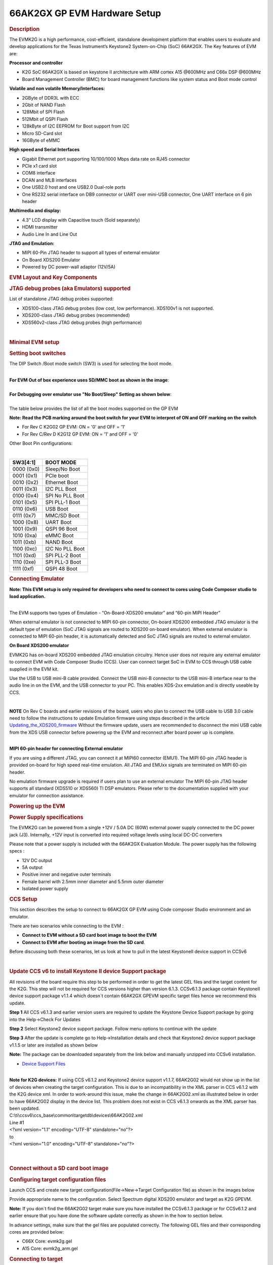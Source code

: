 .. http://processors.wiki.ti.com/index.php/66AK2G02_GP_EVM_Hardware_Setup

66AK2GX GP EVM Hardware Setup
====================================================

.. rubric:: Description
   :name: description

The EVMK2G is a high performance, cost-efficient, standalone development
platform that enables users to evaluate and develop applications for the
Texas Instrument’s Keystone2 System-on-Chip (SoC) 66AK2GX. The Key
features of EVM are:

**Processor and controller**

-  K2G SoC 66AK2GX is based on keystone II architecture with ARM cortex
   A15 @600MHz and C66x DSP @600MHz
-  Board Management Controller (BMC) for board management functions like
   system status and Boot mode control

**Volatile and non volatile Memory/Interfaces:**

-  2GByte of DDR3L with ECC
-  2Gbit of NAND Flash
-  128Mbit of SPI Flash
-  512Mbit of QSPI Flash
-  128kByte of I2C EEPROM for Boot support from I2C
-  Micro SD-Card slot
-  16GByte of eMMC

**High speed and Serial Interfaces**

-  Gigabit Ethernet port supporting 10/100/1000 Mbps data rate on RJ45
   connector
-  PCIe x1 card slot
-  COM8 interface
-  DCAN and MLB interfaces
-  One USB2.0 host and one USB2.0 Dual-role ports
-  One RS232 serial interface on DB9 connector or UART over mini-USB
   connector, One UART interface on 6 pin header

**Multimedia and display:**

-  4.3” LCD display with Capacitive touch (Sold separately)
-  HDMI transmitter
-  Audio Line In and Line Out

**JTAG and Emulation:**

-  MIPI 60-Pin JTAG header to support all types of external emulator
-  On Board XDS200 Emulator
-  Powered by DC power-wall adaptor (12V/5A)

.. rubric:: EVM Layout and Key Components
   :name: evm-layout-and-key-components

.. Image:: /images/TI_K2GEVM.png

.. rubric:: JTAG debug probes (aka Emulators) supported
   :name: jtag-debug-probes-aka-emulators-supported

List of standalone JTAG debug probes supported:

-  XDS100-class JTAG debug probes (low cost, low performance). XDS100v1
   is not supported.
-  XDS200-class JTAG debug probes (recommended)
-  XDS560v2-class JTAG debug probes (high performance)

|

.. rubric:: Minimal EVM setup
   :name: minimal-evm-setup

.. _SettingBootSwitches:

.. rubric:: Setting boot switches
   :name: setting-boot-switches

The DIP Switch /Boot mode switch (SW3) is used for selecting the boot
mode.

|
| **For EVM Out of box experience uses SD/MMC boot as shown in the
  image**:

.. Image:: /images/Boot_switch_SDboot.jpg

|
| **For Debugging over emulator use "No Boot/Sleep" Setting as shown
  below**:

.. Image:: /images/Boot_Switch_NoBoot.jpg
   :scale: 50%

|
| The table below provides the list of all the boot modes supported on
  the GP EVM

**Note: Read the PCB marking around the boot switch for your EVM to
interpret of ON and OFF marking on the switch**

-  For Rev C K2G02 GP EVM: ON = '0' and OFF = '1'
-  For Rev C/Rev D K2G12 GP EVM: ON = '1' and OFF = '0'

Other Boot Pin configurations:

|

+--------------+-------------------+
| SW3[4:1]     | BOOT MODE         |
+==============+===================+
| 0000 (0x0)   | Sleep/No Boot     |
+--------------+-------------------+
| 0001 (0x1)   | PCIe boot         |
+--------------+-------------------+
| 0010 (0x2)   | Ethernet Boot     |
+--------------+-------------------+
| 0011 (0x3)   | I2C PLL Boot      |
+--------------+-------------------+
| 0100 (0x4)   | SPI No PLL Boot   |
+--------------+-------------------+
| 0101 (0x5)   | SPI PLL-1 Boot    |
+--------------+-------------------+
| 0110 (0x6)   | USB Boot          |
+--------------+-------------------+
| 0111 (0x7)   | MMC/SD Boot       |
+--------------+-------------------+
| 1000 (0x8)   | UART Boot         |
+--------------+-------------------+
| 1001 (0x9)   | QSPI 96 Boot      |
+--------------+-------------------+
| 1010 (0xa)   | eMMC Boot         |
+--------------+-------------------+
| 1011 (0xb)   | NAND Boot         |
+--------------+-------------------+
| 1100 (0xc)   | I2C No PLL Boot   |
+--------------+-------------------+
| 1101 (0xd)   | SPI PLL-2 Boot    |
+--------------+-------------------+
| 1110 (0xe)   | SPI PLL-3 Boot    |
+--------------+-------------------+
| 1111 (0xf)   | QSPI 48 Boot      |
+--------------+-------------------+

.. _ConnectingEmulator:

.. rubric:: Connecting Emulator
   :name: connecting-emulator

**Note: This EVM setup is only required for developers who need to
connect to cores using Code Composer studio to load application.**

|
| The EVM supports two types of Emulation - “On-Board-XDS200 emulator”
  and “60-pin MIPI Header”

When external emulator is not connected to MIPI 60-pin connector,
On-board XDS200 embedded JTAG emulator is the default type of emulation
(SoC JTAG signals are routed to XDS200 on-board emulator). When external
emulator is connected to MIPI 60-pin header, it is automatically
detected and SoC JTAG signals are routed to external emulator.

**On Board XDS200 emulator**

EVMK2G has on-board XDS200 embedded JTAG emulation circuitry. Hence user
does not require any external emulator to connect EVM with Code Composer
Studio (CCS). User can connect target SoC in EVM to CCS through USB
cable supplied in the EVM kit.

Use the USB to USB mini-B cable provided. Connect the USB mini-B
connector to the USB mini-B interface near to the audio line in on the
EVM, and the USB connector to your PC. This enables XDS-2xx emulation
and is directly useable by CCS.

.. Image:: /images/XDS200_connect.png

|

.. raw:: html

   <div
   style="margin: 5px; padding: 2px 10px; background-color: #ecffff; border-left: 5px solid #3399ff;">

**NOTE**
On Rev C boards and earlier revisions of the board, users who plan to
connect the USB cable to USB 3.0 cable need to follow the instructions
to update Emulation firmware using steps described in the article
`Updating\_the\_XDS200\_firmware <https://software-dl.ti.com/ccs/esd/documents/xdsdebugprobes/emu_xds200.html#installation-instructions>`__
Without the firmware update, users are recommended to disconnect the
mini USB cable from the XDS USB connector before powering up the EVM and
reconnect after board power up is complete.

.. raw:: html

   </div>

|
| **MIPI 60-pin header for connecting External emulator**

If you are using a different JTAG, you can connect it at MIPI60
connector (EMU1). The MIPI 60-pin JTAG header is provided on-board for
high speed real-time emulation. All JTAG and EMUxx signals are
terminated on MIPI 60-pin header.

No emulation firmware upgrade is required if users plan to use an
external emulator The MIPI 60-pin JTAG header supports all standard
(XDS510 or XDS560) TI DSP emulators. Please refer to the documentation
supplied with your emulator for connection assistance.

.. rubric:: Powering up the EVM
   :name: powering-up-the-evm

.. rubric:: Power Supply specifications
   :name: power-supply-specifications

.. [[Image:CUI_Isolated_Power_Supply.png|300px]

The EVMK2G can be powered from a single +12V / 5.0A DC (60W) external
power supply connected to the DC power jack (J3). Internally, +12V input
is converted into required voltage levels using local DC-DC converters

Please note that a power supply is included with the 66AK2GX Evaluation
Module. The power supply has the following specs :

-  12V DC output
-  5A output
-  Positive inner and negative outer terminals
-  Female barrel with 2.5mm inner diameter and 5.5mm outer diameter
-  Isolated power supply

.. rubric:: CCS Setup
   :name: ccs-setup

This section describes the setup to connect to 66AK2GX GP EVM using
Code composer Studio environment and an emulator.

There are two scenarios while connecting to the EVM :

-  **Connect to EVM without a SD card boot image to boot the EVM**
-  **Connect to EVM after booting an image from the SD card**.

Before discussing both these scenarios, let us look at how to pull in
the latest KeystoneII device support in CCSv6

|

.. rubric:: Update CCS v6 to install Keystone II device Support package
   :name: update-ccs-v6-to-install-keystone-ii-device-support-package

All revisions of the board require this step to be performed in order to
get the latest GEL files and the target content for the K2G. This step
will not be required for CCS versions higher than version 6.1.3.
CCSv6.1.3 package contain KeystoneII device support package v1.1.4 which
doesn\`t contain 66AK2GX GPEVM specific target files hence we recommend
this update.

**Step 1** All CCS v6.1.3 and earlier version users are required to
update the Keystone Device Support package by going into the Help->Check
For Updates

.. Image:: /images/Check_for_Updates.png

**Step 2** Select Keystone2 device support package. Follow menu options
to continue with the update

**Step 3** After the update is complete go to Help->Installation details
and check that Keystone2 device support package v1.1.5 or later are
installed as shown below

.. Image:: /images/KeystoneII_device_support_package.png

**Note:** The package can be downloaded separately from the link below
and manually unzipped into CCSv6 installation.

-  `Device Support
   Files <http://processors.wiki.ti.com/index.php/Device_support_files>`__

|
| **Note for K2G devices:** If using CCS v6.1.2 and Keystone2 device
  support v1.1.7, 66AK2G02 would not show up in the list of devices when
  creating the target configuration. This is due to an incompatibility
  in the XML parser in CCS v6.1.2 with the K2G device xml. In order to
  work-around this issue, make the change in 66AK2G02.xml as illustrated
  below in order to have 66AK2G02 display in the device list. This
  problem does not exist in CCS v6.1.3 onwards as the XML parser has
  been updated.

| C:\\ti\\ccsv6\\ccs\_base\\common\\targetdb\\devices\\66AK2G02.xml

| Line #1

| <?xml version="1.1" encoding="UTF-8" standalone="no"?>
| to
| <?xml version="1.0" encoding="UTF-8" standalone="no"?>

|

|

.. rubric:: Connect without a SD card boot image
   :name: connect-without-a-sd-card-boot-image

.. _ConfiguringTargetConfigFile:

.. rubric:: Configuring target configuration files
   :name: configuring-target-configuration-files

Launch CCS and create new target configuration(File->New->Target
Configuration file) as shown in the images below

.. Image:: /images/CCS_target_configuration.png

Provide appropriate name to the configuration. Select Spectrum digital
XDS200 emulator and target as K2G GPEVM.

**Note:** If you don\`t find the 66AK2G02 target make sure you have
installed the CCSv6.1.3 package or for CCSv6.1.2 and earlier ensure that
you have done the software update correctly as shown in the how to
section below.

.. Image:: /images/K2G_GPEVM_Target_configuration.jpg

In advance settings, make sure that the gel files are populated
correctly. The following GEL files and their corresponding cores are
provided below:

-  C66X Core: evmk2g.gel
-  A15 Core: evmk2g\_arm.gel

.. rubric:: Connecting to target
   :name: connecting-to-target

**Step1 :** Download Code composer Studio v6.1.3 or for CCSv6.1.2 and
earlier, ensure it contains Keystone device support package version
1.1.5 as described in the how to guide

`Install Code composer Studio v6 for
K2G <http://software-dl.ti.com/processor-sdk-rtos/esd/docs/latest/rtos/index_overview.html#code-composer-studio>`__

**Step2:** 66AK2GX GP EVM contains boot switches to configure for "No
  boot/sleep" mode. So configure the boot switches to No Boot Mode as
  described in the SettingBootSwitches_

**Step3:** Connect an XDS200 Emulator to XDS USB of the GP EVM as shown in ConnectingEmulator_

**Step4:** Launch CCS and create new target configuration as discussed
in the previous section ConfiguringTargetConfigFile_

**Step5**: Launch Target configuration you just created.

.. Image:: /images/K2G_Launch_targetConfig.png

**Step6**:K2G can be a DSP or an ARM master boot device so connect to
  the C66x or the A15\_0.

**GEL Log**

::

    A15_0: GEL Output: PLL has been configured (24.0 MHz * 100 / 1 / 4 = 600.0 MHz)
    A15_0: GEL Output: ARM PLL has been configured with ref clock 24MHz, -sysclkp_period 41.6666 (24.0 MHz * 100 / 1 / 4 = 600.0 MHz)
    A15_0: GEL Output: Power on all PSC modules and DSP domains...
    A15_0: GEL Output: Power on PCIE PSC modules and DSP domains... Done.
    A15_0: GEL Output: UART PLL has been configured (24.0 MHz * 128 / 1 / 8 = 384.0 MHz)
    A15_0: GEL Output: NSS PLL has been configured (24.0 MHz * 250 / 3 / 2 = 1000.0 MHz)
    A15_0: GEL Output: ICSS PLL has been configured (24.0 MHz * 250 / 3 / 10 = 200.0 MHz)
    A15_0: GEL Output: DSS PLL has been configured (24.0 MHz * 198 / 12 / 16 = 24.75 MHz)
    A15_0: GEL Output: DDR PLL has been configured (24.0 MHz * 250 / 3 / 10 = 200.0 MHz)
    A15_0: GEL Output: XMC setup complete. A15_0: GEL Output: DDR3 PLL Setup ...
    A15_0: GEL Output: DDR3 PLL Setup complete, DDR3A clock now running at 400MHz.
    A15_0: GEL Output: DDR3A initialization complete

|

.. rubric:: Connect with a SD card boot image
   :name: connect-with-a-sd-card-boot-image

Launch CCS and create new target configuration(File->New->Target
Configuration file) as shown in the images below

.. Image:: /images/CCS_target_configuration.png

Provide appropriate name to the configuration. Select Spectrum digital
XDS200 emulator and target as 66AK2G02.

**Note:** If you don\`t find the 66AK2G02 target make sure you have
installed the CCSv6.1.3 package or for CCSv6.1.2 and earlier ensure that
you have done the software update correctly as shown in the how to
section below.

.. Image:: /images/K2G_GPEVM_Target_configuration_alternate.jpg

In advance settings, make sure that the no gel files are populated.

**Step2:** 66AK2G02 GP EVM contains boot switches to configure for
"SD/MMC boot" mode. So configure the boot switches to SD/MMC boot Mode
as described in the SettingBootSwitches_

**Step3:** Connect an XDS200 Emulator to XDS USB of the GP EVM as shown in
section ConnectingEmulator_

**Step4:** Launch CCS and create new target configuration as discussed
in the previous section ConfiguringTargetConfigFile_

**Step5**: Launch Target configuration you just created.

.. Image:: /images/K2G_Launch_targetConfig.png

**Step6**:K2G will boot with ARM master boot from the SD card so
connect to the A15\_0. There will be no output on the console when you
connect to the core.

**Step7** SD card boot image will typically load a secondary bootloader
like u-boot that will put the DSP in reset so user will need to follow
the instructions on the page that talks about `Taking DSP out of reset
<http://software-dl.ti.com/processor-sdk-rtos/esd/docs/latest/rtos/How_to_Guides.html#taking-the-c66x-out-of-reset-with-linux-running-on-the-arm-a15>`__

**Note:** RTOS users don\`t need to follow this step as the Secondary
bootloader (SBL) will put the DSP in idle state and not in reset if
there is no code running on the DSP.

.. rubric:: How to guide
   :name: how-to-guide

This section guides users who are using older versions of the GP EVM
which may require an update to the firmware flashed on the EVM or
hardware updates to workaround specific issues. Each section specifies
the affected versions and the fix for the issue.

.. rubric:: Create SD card to boot Linux on the GP EVM
   :name: create-sd-card-to-boot-linux-on-the-gp-evm

All pre-production boards (Rev C and earlier) will not contain a SD card
image in the kit without an image flashed on it for the Out of Box
experience described in the Quick start guide. User are required to
download the image seperately from the Processor SDK Linux portal and
run a script to create the SD boot image. The steps to create the image
are provided below:

**Step 1** Download the image k2g-evm-linux-xx.xx.xx.xx.img.zip from the
link `Latest Processor SDK
Linux <http://software-dl.ti.com/processor-sdk-linux/esd/K2G/latest/index_FDS.html>`__

**Step 2** Follow instructions to create a SD card for the EVM using the
instruction in the `SD Card Creation Guide
<http://software-dl.ti.com/processor-sdk-linux/esd/docs/latest/linux/Overview_Getting_Started_Guide.html#linux-sd-card-creation-guide>`__

.. rubric:: Update the BMC firmware on the EVM
   :name: update-the-bmc-firmware-on-the-evm

The section describes how the Board Management controller firmware on
the board can be updated through the BMC UART interface. All boards
prior to RevC, require a BMC update for the following issue:

-  CDCM chip on the board generates clocks to modules like PCIe and USB.
   It is possible to use PCIe only in external clock mode on the EVM.
   However there can be use-cases where PCIe clock should be enabled
   with SoC running in internal clock mode.

**Step 1** Install the LM flash programmer from link provided below:

-  `LMflashProgrammer tool <http://www.ti.com/tool/lmflashprogrammer>`__

**Step 2** Obtain latest BMC software for the K2G GP EVM can be
obtained from the board manufacturer or from local TI contact.
Production EVMs are shipped with latest BMC version 0.6.1.0. You can
check the version of the BMC software by observing the version
indicated on BMC LCD on the GP EVM after power up.

**Step 3** Connect the mini USB cable between host PC and ‘USB to SoC
UART0’ port (J23) on EVM

**Step 4** Remove the jumper J10 and power on the K2G EVM

**Step 5** Open the LM Flash programmer utility on the windows host
machine.

**Step 6** In the LM Flash Programmer Utility ‘Configuration’ tab, in
the interface section, select ‘Serial (UART)’ from the drop-down box on
the left.Refer to the image provided below:

.. Image:: /images/LMflashProg_Config.png


**Step 7** Select the BMC COM Port and set the ‘Baud Rate’ to 115200.

-  There will be two COM ports that appears on EVMs ‘USB to SoC UART0’
   port. Select the one which is connected to BMC. To find which port
   corresponds to the BMC, you can open a serial terminal program or
   Device Manager on your PC and check the port number corresponding to
   "Silicon Labs CP210x: USB to UART Bridge: Standard COM Port (COM##)"
   as shown below:

.. Image:: /images/BMCUARTPort.png

**Note:** BMC outputs boot logs to serial console when EVM is powered
ON. Connect the ‘USB to SoC UART0’ port to standard serial console
application to find the right COM port that is connected to BMC.

**Step 8** Set ‘Transfer Size’ to 60, and make sure ‘Disable Auto Baud
Support’ is unchecked.

**Step 9** In the 'Program' tab, select the binary image file
bmc\_evmKS2\_K2G.bin in the section 'Select.bin file'.

.. Image:: /images/LMflashProg_program.png

**Step 10** Leave all other options as default, and press the ‘Program’
button.

**Step 11** Wait till 'Program Complete' status in the status bar.

**Step 12** Connect the jumper J10 and reboot the EVM

.. rubric:: Update XDS200 firmware and hardware components on the GP EVM
   :name: update-xds200-firmware-and-hardware-components-on-the-gp-evm

**Note: This update is only required if you are using the on board
XDS200 debug probe.**

The RevB and RevC boards are using an earlier version of the XDS200
firmware. We have observed the following issues when hooking up the
internal XDS200 USB debug probe to a host machine.

-  **XDS200 Emulator USB cable need to be re-plugged every time board is
   power cycled/reset to avoid leakage on power supply VCC1V8\_XDS which
   can damage the regulator or other ICs**

.. rubric:: Workaround for this issue
   :name: workaround-for-this-issue

-  Use external emulators with the MIPI 60 adapter included int he kit.
-  Perform following firmware and hardware updates to the GP EVM (RevC
   and earlier)

.. rubric:: Software Update Required
   :name: software-update-required

Steps to update the XDS200 firmware on the EVM are archived on the article
`Updating\_the\_XDS200\_firmware <https://software-dl.ti.com/ccs/esd/documents/xdsdebugprobes/emu_xds200.html#updating-the-firmware>`__

.. rubric:: Hardware updates required
   :name: hardware-updates-required

-  Replace R431 & R442 to 200E
-  Mount resistors R95, R107, R108, R115.
-  Mount D2, R600, R599 components.
-  Remove FB3 and connect a wire from R64.2 ‘rVCC\_VBUS\_XDS’ and R67.2
   ‘VCC5V0\_DCDC’ as shown in the image below:

.. Image:: /images/R64_to_R67_HWMod.png
   :scale: 70%

.. rubric:: Update the EVM for improved USB performance
   :name: update-the-evm-for-improved-usb-performance

The external resistors for the USB (R442 and R431) are currently 10k Ω.
We recommend that users need to replace these with 200 Ω / 1%.

|

|

.. rubric:: Useful Resources and Support
   :name: useful-resources-and-support

-  `66AK2G02 Product folder <http://www.ti.com/product/66ak2g02>`__
-  `66AK2G12 Product folder <http://www.ti.com/product/66ak2g12>`__
-  `66AK2Gx GP EVM Technical Reference Manual <http://www.ti.com/lit/pdf/sprui65a>`__
-  `66AK2Gx GP EVM Product folder <http://www.ti.com/tool/evmk2g>`__
-  `66AK2Gx 1GHz GP EVM Product folder <http://www.ti.com/tool/evmk2gx>`__
-  `Keystone E2E Support
   Forum <https://e2e.ti.com/support/dsp/c6000_multi-core_dsps/f/639>`__

